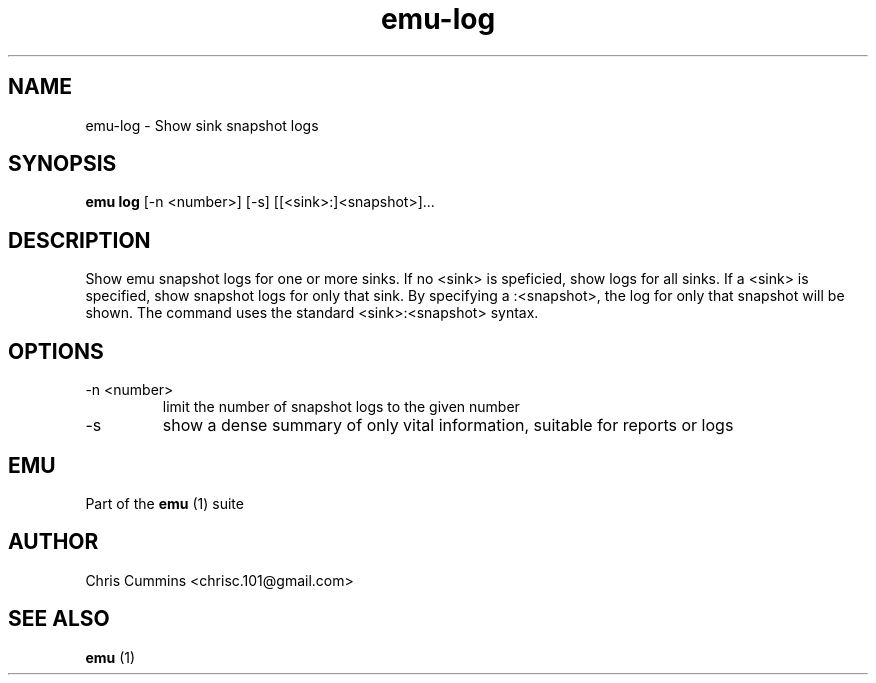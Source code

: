 .TH emu-log 1  "January 17, 2013" "version 0.0.2" "Emu Manual"
.SH NAME
emu\-log \- Show sink snapshot logs
.SH SYNOPSIS
.B emu log
[\-n <number>] [\-s] [[<sink>:]<snapshot>]...
.SH DESCRIPTION
Show emu snapshot logs for one or more sinks. If no <sink> is speficied, show
logs for all sinks. If a <sink> is specified, show snapshot logs for only that
sink. By specifying a :<snapshot>, the log for only that snapshot will be
shown. The command uses the standard <sink>:<snapshot> syntax.
.SH OPTIONS
.TP
\-n <number>
limit the number of snapshot logs to the given number
.TP
\-s
show a dense summary of only vital information, suitable for reports or logs
.SH EMU
Part of the
.B emu
(1)
suite
.SH AUTHOR
Chris Cummins <chrisc.101@gmail.com>
.SH SEE ALSO
.B emu
(1)
